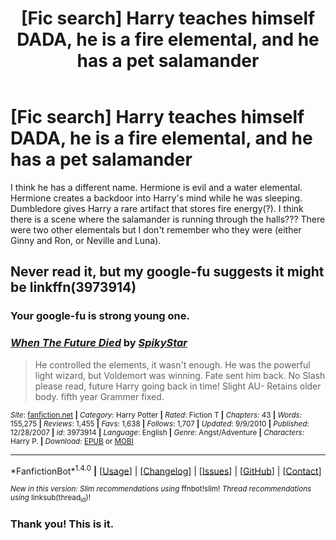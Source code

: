 #+TITLE: [Fic search] Harry teaches himself DADA, he is a fire elemental, and he has a pet salamander

* [Fic search] Harry teaches himself DADA, he is a fire elemental, and he has a pet salamander
:PROPERTIES:
:Author: 6EzZpD
:Score: 2
:DateUnix: 1513353796.0
:DateShort: 2017-Dec-15
:FlairText: Fic Search
:END:
I think he has a different name. Hermione is evil and a water elemental. Hermione creates a backdoor into Harry's mind while he was sleeping. Dumbledore gives Harry a rare artifact that stores fire energy(?). I think there is a scene where the salamander is running through the halls??? There were two other elementals but I don't remember who they were (either Ginny and Ron, or Neville and Luna).


** Never read it, but my google-fu suggests it might be linkffn(3973914)
:PROPERTIES:
:Author: rek-lama
:Score: 1
:DateUnix: 1513378312.0
:DateShort: 2017-Dec-16
:END:

*** Your google-fu is strong young one.
:PROPERTIES:
:Author: Wassa110
:Score: 3
:DateUnix: 1513449337.0
:DateShort: 2017-Dec-16
:END:


*** [[http://www.fanfiction.net/s/3973914/1/][*/When The Future Died/*]] by [[https://www.fanfiction.net/u/1353420/SpikyStar][/SpikyStar/]]

#+begin_quote
  He controlled the elements, it wasn't enough. He was the powerful light wizard, but Voldemort was winning. Fate sent him back. No Slash please read, future Harry going back in time! Slight AU- Retains older body. fifth year Grammer fixed.
#+end_quote

^{/Site/: [[http://www.fanfiction.net/][fanfiction.net]] *|* /Category/: Harry Potter *|* /Rated/: Fiction T *|* /Chapters/: 43 *|* /Words/: 155,275 *|* /Reviews/: 1,455 *|* /Favs/: 1,638 *|* /Follows/: 1,707 *|* /Updated/: 9/9/2010 *|* /Published/: 12/28/2007 *|* /id/: 3973914 *|* /Language/: English *|* /Genre/: Angst/Adventure *|* /Characters/: Harry P. *|* /Download/: [[http://www.ff2ebook.com/old/ffn-bot/index.php?id=3973914&source=ff&filetype=epub][EPUB]] or [[http://www.ff2ebook.com/old/ffn-bot/index.php?id=3973914&source=ff&filetype=mobi][MOBI]]}

--------------

*FanfictionBot*^{1.4.0} *|* [[[https://github.com/tusing/reddit-ffn-bot/wiki/Usage][Usage]]] | [[[https://github.com/tusing/reddit-ffn-bot/wiki/Changelog][Changelog]]] | [[[https://github.com/tusing/reddit-ffn-bot/issues/][Issues]]] | [[[https://github.com/tusing/reddit-ffn-bot/][GitHub]]] | [[[https://www.reddit.com/message/compose?to=tusing][Contact]]]

^{/New in this version: Slim recommendations using/ ffnbot!slim! /Thread recommendations using/ linksub(thread_id)!}
:PROPERTIES:
:Author: FanfictionBot
:Score: 1
:DateUnix: 1513378324.0
:DateShort: 2017-Dec-16
:END:


*** Thank you! This is it.
:PROPERTIES:
:Author: 6EzZpD
:Score: 1
:DateUnix: 1513382349.0
:DateShort: 2017-Dec-16
:END:
